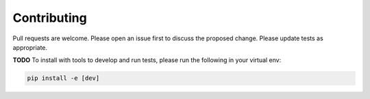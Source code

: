 ===================
Contributing
===================
Pull requests are welcome. Please open an issue first to 
discuss the proposed change. Please update tests as appropriate.

**TODO** To install with tools to develop and run tests, please run 
the following in your virtual env:

.. code-block:: bash

   pip install -e [dev]

